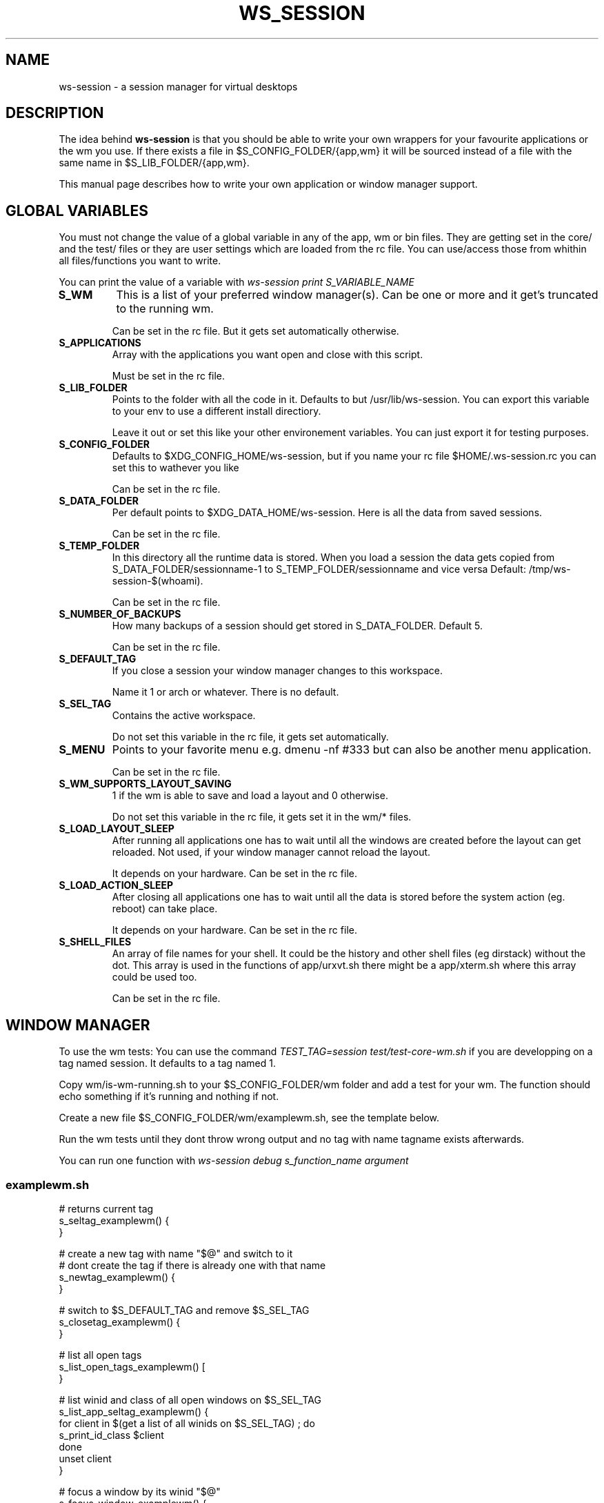 .TH WS_SESSION 7 "March 29, 2015" "ws-session 1.0"
.OS Linux
.SH NAME
ws-session \- a session manager for virtual desktops
.SH DESCRIPTION
The idea behind
.B ws-session
is that you should be able to write your own wrappers for your favourite
applications or the wm you use. If there exists a file in
$S_CONFIG_FOLDER/{app,wm} it will be sourced instead of a file with the same
name in $S_LIB_FOLDER/{app,wm}.

This manual page describes how to write your own application or window manager 
support.

.SH GLOBAL VARIABLES
You must not change the value of a global variable in any of the app, wm or bin
files. They are getting set in the core/ and the test/ files or they are user
settings which are loaded from the rc file. You can use/access those from
whithin all files/functions you want to write.

You can print the value of a variable with 
.IR ws-session\ print\ S_VARIABLE_NAME
.TP
.B S_WM
This is a list of your preferred window manager(s). Can be one or more and it
get's truncated to the running wm.

Can be set in the rc file. But it gets set automatically otherwise.
.TP
.B S_APPLICATIONS
Array with the applications you want open and close with this script.

Must be set in the rc file.
.TP
.B S_LIB_FOLDER
Points to the folder with all the code in it. Defaults to but
/usr/lib/ws-session. You can export this variable to your env to use a
different install directiory.

Leave it out or set this like your other environement variables. You can just
export it for testing purposes.
.TP
.B S_CONFIG_FOLDER
Defaults to $XDG_CONFIG_HOME/ws-session, but if you name your rc file
$HOME/.ws-session.rc you can set this to wathever you like

Can be set in the rc file.
.TP
.B S_DATA_FOLDER
Per default points to $XDG_DATA_HOME/ws-session. Here is all the data from
saved sessions.

Can be set in the rc file.
.TP
.B S_TEMP_FOLDER
In this directory all the runtime data is stored. When you load a session the
data gets copied from S_DATA_FOLDER/sessionname-1 to S_TEMP_FOLDER/sessionname
and vice versa Default: /tmp/ws-session-$(whoami).

Can be set in the rc file.
.TP
.B S_NUMBER_OF_BACKUPS
How many backups of a session should get stored in S_DATA_FOLDER. Default 5.

Can be set in the rc file.
.TP
.B S_DEFAULT_TAG
If you close a session your window manager changes to this workspace.

Name it 1 or arch or whatever. There is no default.
.TP
.B S_SEL_TAG
Contains the active workspace.

Do not set this variable in the rc file, it gets set automatically.
.TP
.B S_MENU
Points to your favorite menu e.g. dmenu -nf #333 but can also be another menu
application.

Can be set in the rc file.
.TP
.B S_WM_SUPPORTS_LAYOUT_SAVING
1 if the wm is able to save and load a layout and 0 otherwise.

Do not set this variable in the rc file, it gets set it in the wm/* files.
.TP
.B S_LOAD_LAYOUT_SLEEP
After running all applications one has to wait until all the windows are
created before the layout can get reloaded. Not used, if your window manager
cannot reload the layout.

It depends on your hardware. Can be set in the rc file.
.TP
.B S_LOAD_ACTION_SLEEP
After closing all applications one has to wait until all the data is stored
before the system action (eg. reboot) can take place.

It depends on your hardware. Can be set in the rc file.
.TP
.B S_SHELL_FILES
An array of file names for your shell. It could be the history and other shell
files (eg dirstack) without the dot. This array is used in the functions of
app/urxvt.sh there might be a app/xterm.sh where this array could be used too.

Can be set in the rc file.

.SH WINDOW MANAGER
To use the wm tests: You can use the command 
.IR TEST_TAG=session\ test/test-core-wm.sh
if you are developping on a tag named session. It defaults to a tag named 1.

Copy wm/is-wm-running.sh to your $S_CONFIG_FOLDER/wm folder and add a test for
your wm. The function should echo something if it's running and nothing if not.

Create a new file $S_CONFIG_FOLDER/wm/examplewm.sh, see the template below.

Run the wm tests until they dont throw wrong output and no tag with name
tagname exists afterwards.

You can run one function with 
.IR ws-session\ debug\ s_function_name\ argument

.SS examplewm.sh
.nf
# returns current tag
s_seltag_examplewm() {
}

# create a new tag with name "$@" and switch to it
# dont create the tag if there is already one with that name
s_newtag_examplewm() {
}

# switch to $S_DEFAULT_TAG and remove $S_SEL_TAG
s_closetag_examplewm() {
}

# list all open tags
s_list_open_tags_examplewm() [
}

# list winid and class of all open windows on $S_SEL_TAG
s_list_app_seltag_examplewm() {
  for client in $(get a list of all winids on $S_SEL_TAG) ; do
    s_print_id_class $client
  done
  unset client
}

# focus a window by its winid "$@"
s_focus_window_examplewm() {
}

# if the following variable is set to 1 ws-session tries to save
# and reload the layout.
S_WM_SUPPORTS_LAYOUT_SAVING="0"

# save the layout, the windowids will get replaced with the new
# ones when you start the session.
s_save_layout_examplewm() {
}

# reload the layout. The file in $1 contains the stored layout
# with the new windowids.
s_reload_layout_examplewm() {
}
.fi
.SH APPLICATION
Create a new file bin/exampleapp to run the wrapper. Take an existing one as
example, they are mostly similar.

Create a new file app/exampleapp.sh, see the template below.

Run
.IR test/test-app.sh\ exampleapp.
The application gets started and you can 'do' something e.g. open a website.
Then you select the window with the mouse and the exampleapp will be stopped
and started again. It works, when the things you 'did' will get reloaded. Kill
the window with another mouse click.

Sometimes bin/exampleapp and s_exampleapp_start are not needed but exampleapp
needs a setting in its config files, eg. urxvt.
.SS examplewm.sh
.nf
# open exampleapp from data folder, lockfiles and state should 
# be stored in the temporary folder.
# $1:       Data folder: where the last session was stored.
# $tmp_dir: Temp folder: where the new session is.
s_exampleapp_open_session() {
  # restore some files (this is just an example).
  cp "$1/exampleapp.winid" "$tmp_dir"
  # you have to start the application.
  command with -arguments & >/dev/null 2>&1
  pid="$!"
  # you want to save the old windowid and the pid to be able to restore the layout.
  s_reg_winid "$pid" "$(< $tmp_dir/exampleapp.winid)"
}

# close exampleapp, save state to temporary folder
# $1:       winids of all exampleapps on current tag.
# $tmp_dir: save things here 
s_exampleapp_close_session() {
  # you want to save the actual windowid(s) to reload the layout.
  # This is just an example:
  echo "$1" > "$tmp_dir/exampleapp.winid"
}

# start exampleapp in a way that close_session can close/save it
# use $S_TEMP_FOLDER/$S_SEL_TAG not $tmp_dir
s_exampleapp_start() {
}
.if

.SH SEE ALSO
ws-session(1)
.SH BUGS
Please report bugs at http://github.com/ctx/ws-session/issues.
.SH AUTHOR
Ciril Troxler (ctroxler@gmail.com)
.SH COPYRIGHT
License GPLv3+: GNU GPL version 3 or later <http://gnu.org/licenses/gpl.html>
 
This is free software; you are free to change and redistribute it.
